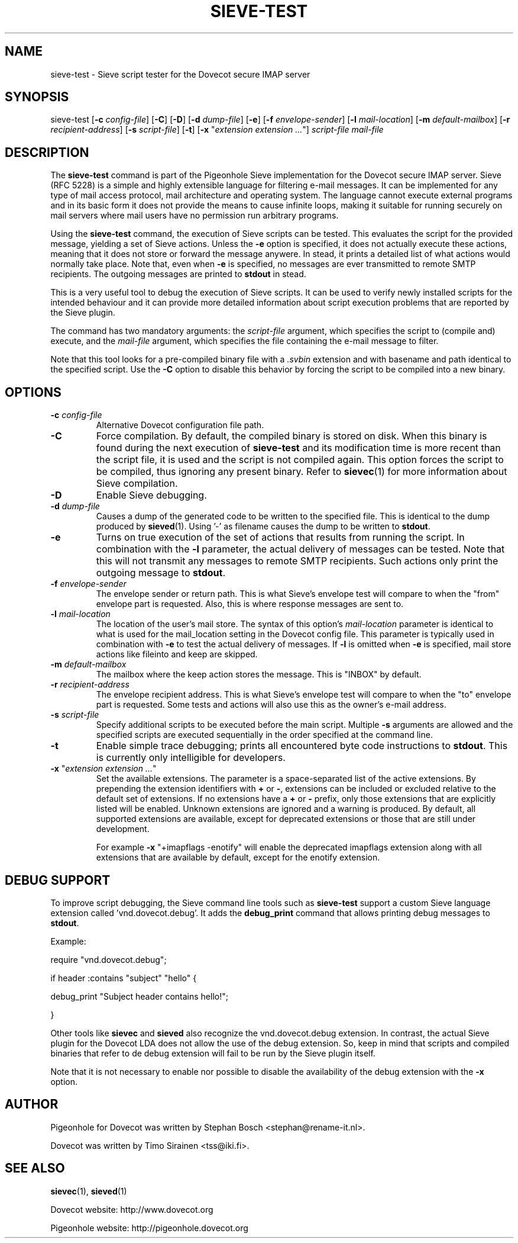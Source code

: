 .TH "SIEVE\-TEST" "1" "11 July 2010"
.SH NAME
sieve\-test \- Sieve script tester for the Dovecot secure IMAP server
.SH SYNOPSIS
sieve\-test
[\fB\-c\fR \fIconfig-file\fR]
[\fB\-C\fR]
[\fB\-D\fR]
[\fB\-d\fR \fIdump\-file\fR]
[\fB\-e\fR]
[\fB\-f\fR \fIenvelope\-sender\fR]
[\fB\-l\fR \fImail\-location\fR]
[\fB\-m\fR \fIdefault\-mailbox\fR]
[\fB\-r\fR \fIrecipient\-address\fR]
[\fB\-s\fR \fIscript\-file\fR]
[\fB\-t\fR]
[\fB\-x\fR "\fIextension extension ...\fR"]
\fIscript\-file\fR \fImail\-file\fR
.SH DESCRIPTION
.PP
The \fBsieve\-test\fP command is part of the Pigeonhole Sieve implementation for the Dovecot secure 
IMAP server. Sieve (RFC 5228) is a simple and highly extensible language for filtering 
e\-mail messages. It can be implemented for any type of mail access protocol, mail 
architecture and operating system. The language cannot execute external programs and in 
its basic form it does not provide the means to cause infinite loops, making it suitable 
for running securely on mail servers where mail users have no permission run arbitrary programs.
.PP
Using the \fBsieve\-test\fP command, the execution of Sieve scripts can be tested. This evaluates
the script for the provided message, yielding a set of Sieve actions. Unless the \fB\-e\fP option is 
specified, it does not actually execute these actions, meaning that it does not store or forward the 
message anywere. In stead, it prints a detailed list of what actions would normally take place. 
Note that, even when \fB\-e\fP is specified, no messages are ever transmitted to remote SMTP 
recipients. The outgoing messages are printed to \fBstdout\fP in stead. 
.PP
This is a very useful tool to debug the execution of Sieve scripts. It can be used to verify
newly installed scripts for the intended behaviour and it can provide more detailed information
about script execution problems that are reported by the Sieve plugin.
.PP
The command has two mandatory arguments: the \fIscript\-file\fP argument, which specifies the
script to (compile and) execute, and the \fImail\-file\fP argument, which specifies the file 
containing the e\-mail message to filter. 

Note that this tool looks for a pre\-compiled binary file with a \fI.svbin\fP extension and 
with basename and path identical to the specified script. Use the \fB\-C\fP option to disable this
behavior by forcing the script to be compiled into a new binary.  
.SH OPTIONS
.TP 
\fB\-c\fP \fIconfig-file\fP
Alternative Dovecot configuration file path.
.TP
\fB\-C\fP
Force compilation. By default, the compiled binary is stored on disk. When this binary is found
during the next execution of \fBsieve\-test\fP and its modification time is more recent than the
script file, it is used and the script is not compiled again. This option forces the script to be
compiled, thus ignoring any present binary. Refer to \fBsievec\fP(1) for more information about 
Sieve compilation.
.TP
\fB\-D\fP
Enable Sieve debugging.
.TP
\fB\-d\fP \fIdump\-file\fP
Causes a dump of the generated code to be written to the specified file. This is identical to the
dump produced by \fBsieved\fR(1). Using '\-' as filename causes the dump to be written to \fBstdout\fP.
.TP
\fB\-e\fP
Turns on true execution of the set of actions that results from running the script. In combination
with the \fB\-l\fP parameter, the actual delivery of messages can be tested. Note that this will
not transmit any messages to remote SMTP recipients. Such actions only print the outgoing message
to \fBstdout\fP.
.TP
\fB\-f\fP \fIenvelope\-sender\fP
The envelope sender or return path. This is what Sieve's envelope test will compare to when the 
"from" envelope part is requested. Also, this is where response messages are sent to. 
.TP
\fB\-l\fP \fImail\-location\fP
The location of the user's mail store. The syntax of this option's \fImail\-location\fP parameter 
is identical to what is used for the mail_location setting in the Dovecot config file. This 
parameter is typically used in combination with \fB\-e\fP to test the actual delivery of messages. 
If \fB\-l\fP is omitted when \fB\-e\fP is specified, mail store actions like fileinto and keep are 
skipped.
.TP
\fB\-m\fP \fIdefault\-mailbox\fP
The mailbox where the keep action stores the message. This is "INBOX" by default.
.TP
\fB\-r\fP \fIrecipient\-address\fP
The envelope recipient address. This is what Sieve's envelope test will compare to when the "to"
envelope part is requested. Some tests and actions will also use this as the owner's e\-mail address.
.TP
\fB\-s\fP \fIscript\-file\fP
Specify additional scripts to be executed before the main script. Multiple \fB\-s\fP arguments are
allowed and the specified scripts are executed sequentially in the order specified at the command
line.
.TP
\fB\-t\fP
Enable simple trace debugging; prints all encountered byte code instructions to \fBstdout\fP. This is
currently only intelligible for developers.
.TP
\fB\-x\fP "\fIextension extension ...\fP"
Set the available extensions. The parameter is a space\-separated list of the active extensions. By
prepending the extension identifiers with \fB+\fP or \fB\-\fP, extensions can be included or excluded
relative to the default set of extensions. If no extensions have a \fB+\fP or \fB\-\fP prefix, only 
those extensions that are explicitly listed will be enabled. Unknown extensions are ignored and a 
warning is produced. By default, all supported extensions are available, except for deprecated extensions 
or those that are still under development.

For example \fB\-x\fP "+imapflags \-enotify" will enable the deprecated imapflags extension along with all
extensions that are available by default, except for the enotify extension.
.SH DEBUG SUPPORT
.PP
To improve script debugging, the Sieve command line tools such as \fBsieve\-test\fP support a custom
Sieve language extension called 'vnd.dovecot.debug'. It adds the \fBdebug_print\fP command that allows
printing debug messages to \fBstdout\fP. 
.PP
Example:
.PP
require "vnd.dovecot.debug";
.PP
if header :contains "subject" "hello" {
.PP
  debug_print "Subject header contains hello!";
.PP
}
.PP
Other tools like \fBsievec\fP and \fBsieved\fP also recognize the vnd.dovecot.debug extension. In contrast,
the actual Sieve plugin for the Dovecot LDA does not allow the use of the debug extension. So, keep in mind that 
scripts and compiled binaries that refer to de debug extension will fail to be run by the Sieve plugin itself.
.PP
Note that it is not necessary to enable nor possible to disable the availability of the debug extension with 
the \fB\-x\fP option.
.SH AUTHOR
.PP
Pigeonhole for Dovecot was written by Stephan Bosch <stephan@rename\-it.nl>.
.PP
Dovecot was written by Timo Sirainen <tss@iki.fi>.
.SH "SEE ALSO"
.BR sievec (1),
.BR sieved (1)
.PP
Dovecot website: http://www.dovecot.org
.PP
Pigeonhole website: http://pigeonhole.dovecot.org
